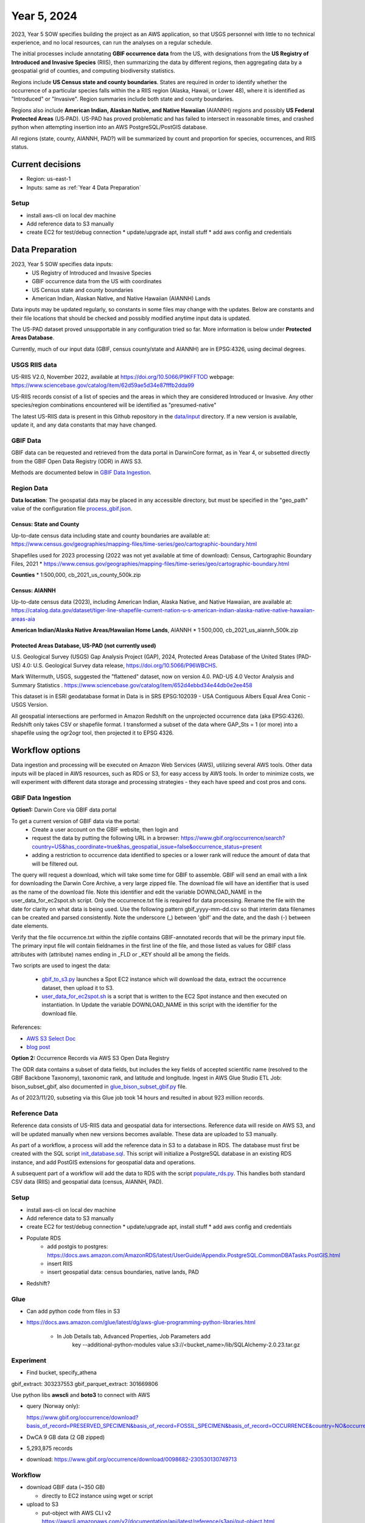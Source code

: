 #######################
Year 5, 2024
#######################

2023, Year 5 SOW specifies building the project as an AWS application, so that USGS
personnel with little to no technical experience, and no local resources, can run the
analyses on a regular schedule.

The initial processes include annotating **GBIF occurrence data** from the
US, with designations from the **US Registry of Introduced and Invasive Species**
(RIIS), then summarizing the data by different regions, then aggregating data by a
geospatial grid of counties, and computing biodiversity statistics.

Regions include **US Census state and county boundaries**.  States are required
in order to identify whether the occurrence of a particular species falls within the
a RIIS region (Alaska, Hawaii, or Lower 48), where it is identified as "Introduced"
or "Invasive".  Region summaries include both state and county boundaries.

Regions also include **American Indian, Alaskan Native, and Native Hawaiian** (AIANNH)
regions and possibly **US Federal Protected Areas** (US‐PAD). US-PAD has proved
problematic and has failed to intersect in reasonable times, and crashed python when
attempting  insertion into an AWS PostgreSQL/PostGIS database.

All regions (state, county, AIANNH, PAD?) will be summarized by count and proportion
for species, occurrences, and RIIS status.


******************
Current decisions
******************
* Region: us-east-1
* Inputs: same as  :ref:`Year 4 Data Preparation`

Setup
---------------------------
* install aws-cli on local dev machine
* Add reference data to S3 manually
* create EC2 for test/debug connection
  * update/upgrade apt, install stuff
  * add aws config and credentials


******************
Data Preparation
******************

2023, Year 5 SOW specifies data inputs:
  * US Registry of Introduced and Invasive Species
  * GBIF occurrence data from the US with coordinates
  * US Census state and county boundaries
  * American Indian, Alaskan Native, and Native Hawaiian (AIANNH) Lands

Data inputs may be updated regularly, so constants in some files may change with the
updates.  Below are constants and their file locations that should be checked and
possibly modified anytime input data is updated.

The US-PAD dataset proved unsupportable in any configuration tried so far.  More
information is below under **Protected Areas Database**.

Currently, much of our input data (GBIF, census county/state and AIANNH) are in
EPSG:4326, using decimal degrees.



USGS RIIS data
----------------

US-RIIS V2.0, November 2022, available at https://doi.org/10.5066/P9KFFTOD
webpage: https://www.sciencebase.gov/catalog/item/62d59ae5d34e87fffb2dda99

US-RIIS records consist of a list of species and the areas in which they are considered
Introduced or Invasive.  Any other species/region combinations encountered will be
identified as "presumed-native"

The latest US-RIIS data is present in this Github repository in the `data/input
<../../data/input>`_ directory.  If a new
version is available, update it, and any data constants that may have changed.


GBIF Data
--------------
GBIF data can be requested and retrieved from the data portal in DarwinCore format,
as in Year 4, or subsetted directly from the GBIF Open Data Registry (ODR) in AWS S3.

Methods are documented below in `GBIF Data Ingestion`_.


Region Data
----------------

**Data location**:  The geospatial data may be placed in any accessible directory, but
must be specified in the "geo_path" value of the configuration file `process_gbif.json
<../../data/config/process_gbif.json>`_.

Census: State and County
^^^^^^^^^^^^^^^^^^^^^^^^^^^^
Up-to-date census data including state and county boundaries are available at:
https://www.census.gov/geographies/mapping-files/time-series/geo/cartographic-boundary.html

Shapefiles used for 2023 processing (2022 was not yet available at time of download):
Census, Cartographic Boundary Files, 2021
* https://www.census.gov/geographies/mapping-files/time-series/geo/cartographic-boundary.html

**Counties**
* 1:500,000, cb_2021_us_county_500k.zip

Census: AIANNH
^^^^^^^^^^^^^^^^^^^^^^^^^^^^

Up-to-date census data (2023), including American Indian, Alaska Native, and Native Hawaiian,
are available at:
https://catalog.data.gov/dataset/tiger-line-shapefile-current-nation-u-s-american-indian-alaska-native-native-hawaiian-areas-aia

**American Indian/Alaska Native Areas/Hawaiian Home Lands**, AIANNH
* 1:500,000, cb_2021_us_aiannh_500k.zip


Protected Areas Database, US-PAD (not currently used)
^^^^^^^^^^^^^^^^^^^^^^^^^^^^


U.S. Geological Survey (USGS) Gap Analysis Project (GAP), 2024, Protected Areas Database
of the United States (PAD-US) 4.0: U.S. Geological Survey data release,
https://doi.org/10.5066/P96WBCHS.

Mark Wiltermuth, USGS, suggested the "flattened" dataset, now on version 4.0.
PAD-US 4.0 Vector Analysis and Summary Statistics .
https://www.sciencebase.gov/catalog/item/652d4ebbd34e44db0e2ee458

This dataset is in ESRI geodatabase format in Data is in SRS
EPSG:102039 - USA Contiguous Albers Equal Area Conic - USGS Version.

All geospatial intersections are performed in Amazon Redshift on the unprojected
occurrence data (aka EPSG:4326).  Redshift only takes CSV or shapefile format.  I
transformed a subset of the data where GAP_Sts = 1 (or more) into a shapefile using
the ogr2ogr tool, then projected it to EPSG 4326.


******************
Workflow options
******************

Data ingestion and processing will be executed on Amazon Web Services (AWS), utilizing
several AWS tools.  Other data inputs will be placed in AWS resources, such as RDS or
S3, for easy access by AWS tools.  In order to minimize costs, we will experiment with
different data storage and processing strategies - they each have speed and cost pros
and cons.


GBIF Data Ingestion
--------------------

**Option1:** Darwin Core via GBIF data portal

To get a current version of GBIF data via the portal:
  * Create a user account on the GBIF website, then login and
  * request the data by putting the following URL in a browser:
    https://www.gbif.org/occurrence/search?country=US&has_coordinate=true&has_geospatial_issue=false&occurrence_status=present
  * adding a restriction to occurrence data identified to species or a lower rank
    will reduce the amount of data that will be filtered out.

The query will request a download, which will take some time for GBIF to assemble.
GBIF will send an email with a link for downloading the Darwin Core Archive, a
very large zipped file.  The download file will have an identifier that is used as the
name of the download file.  Note this identifier and edit the variable DOWNLOAD_NAME in
the user_data_for_ec2spot.sh script.  Only the occurrence.txt file is required for data
processing.  Rename the file with the date for clarity on what data is being used. Use
the following pattern gbif_yyyy-mm-dd.csv so that interim data filenames can be
created and parsed consistently.  Note the underscore (_) between 'gbif' and the date,
and the dash (-) between date elements.

Verify that the file occurrence.txt within the zipfile contains GBIF-annotated records
that will be the primary input file.  The primary input file will contain fieldnames in
the first line of the file, and those listed as values for GBIF class attributes with
(attribute) names ending in _FLD or _KEY should all be among the fields.

Two scripts are used to ingest the data:

  * `gbif_to_s3.py <../../scripts/gbif_to_s3.py>`_ launches a Spot EC2 instance which
    will download the data, extract the occurrence dataset, then upload it to S3.
  * `user_data_for_ec2spot.sh <../../scripts/user_data_for_ec2spot.sh>`_ is a script
    that is written to the EC2 Spot instance and then executed on instantiation.  In
    Update the variable DOWNLOAD_NAME in this script with the identifier for the
    download file.

References:

* `AWS S3 Select Doc
  <https://docs.aws.amazon.com/AmazonS3/latest/userguide/selecting-content-from-objects.html>`_
* `blog post
  <https://aws.amazon.com/blogs/storage/querying-data-without-servers-or-databases-using-amazon-s3-select/>`_

**Option 2:** Occurrence Records via AWS S3 Open Data Registry

The ODR data contains a subset of data fields, but includes the key fields of
accepted scientific name (resolved to the GBIF Backbone Taxonomy), taxonomic rank,
and latitude and longitude.
Ingest in AWS Glue Studio ETL Job: bison_subset_gbif, also documented in
`glue_bison_subset_gbif.py <../../scripts/glue_bison_subset_gbif.py>`_ file.

As of 2023/11/20, subseting via this Glue job took 14 hours and resulted in about
923 million records.


Reference Data
-----------------
Reference data consists of US-RIIS data and geospatial data for intersections.
Reference data will reside on AWS S3, and will be updated manually when new versions
becomes available.  These data are uploaded to S3 manually.

As part of a workflow, a process will add the reference data in S3 to a database in RDS.
The database must first be created with the SQL script
`init_database.sql <../../scripts/init_database.sql>`_.  This script will initialize a
PostgreSQL database in an existing RDS instance, and add PostGIS extensions for
geospatial data and operations.

A subsequent part of a workflow will add the data to RDS with the script
`populate_rds.py <../../scripts/populate_rds.py>`_.  This handles both standard CSV
data (RIIS) and geospatial data (census, AIANNH, PAD).

Setup
---------------------------
* install aws-cli on local dev machine
* Add reference data to S3 manually
* create EC2 for test/debug connection
  * update/upgrade apt, install stuff
  * add aws config and credentials
* Populate RDS
    * add postgis to postgres:
      https://docs.aws.amazon.com/AmazonRDS/latest/UserGuide/Appendix.PostgreSQL.CommonDBATasks.PostGIS.html
    * insert RIIS
    * insert geospatial data: census boundaries, native lands, PAD

* Redshift?

Glue
--------------

* Can add python code from files in S3
* https://docs.aws.amazon.com/glue/latest/dg/aws-glue-programming-python-libraries.html

    * In Job Details tab, Advanced Properties, Job Parameters add
        key --additional-python-modules
        value  s3://<bucket_name>/lib/SQLAlchemy-2.0.23.tar.gz

Experiment
---------------------------
* Find bucket, specify_athena

gbif_extract: 303237553
gbif_parquet_extract: 301669806

Use python libs **awscli** and **boto3** to connect with AWS

* query (Norway only):

  https://www.gbif.org/occurrence/download?basis_of_record=PRESERVED_SPECIMEN&basis_of_record=FOSSIL_SPECIMEN&basis_of_record=OCCURRENCE&country=NO&occurrence_status=present

* DwCA 9 GB data (2 GB zipped)
* 5,293,875 records
* download: https://www.gbif.org/occurrence/download/0098682-230530130749713



Workflow
---------------------------

* download GBIF data (~350 GB)

  * directly to EC2 instance using wget or script

* upload to S3

  * put-object with AWS CLI v2
    https://awscli.amazonaws.com/v2/documentation/api/latest/reference/s3api/put-object.html
  * AWS Python SDK put_object using Boto3
    https://boto3.amazonaws.com/v1/documentation/api/latest/reference/services/s3/client/put_object.html#

* pyspark

******************
Data constants
******************

Various constants indicate fieldnames or values of interest in code.  Check/modify
attributes in the `constants.py <../../bison/common/constants.py>`_ file:

GBIF:

In the GBIF class:
    * Edit the filename in DATA_DICT_FNAME
    * Verify that the DWCA_META_FNAME is still the correct file for field definitions.

USGS aggregation regions:

USGS may choose to change the geospatial regions for aggregation.  If so, the REGION
class must be changed, and code changed slightly.  Only the county/state data is
required for matching RIIS records to occurrence records. Each region type
(class member) in this class contains a dictionary of metadata relating to that region.
The key "file" contains the relative path to the shapefile, and the key "map" contains
a dictionary of fieldnames within that shapefile mapped to the corresponding fieldnames
to be appended to the occurrence data.

US Registry for Introduced and Invasive Species (RIIS):

In the RIIS_DATA class:
    * Edit the filename in DATA_DICT_FNAME
    * Check the file header, and if necessary, edit the fields in SPECIES_GEO_HEADER and
      matching fields in SPECIES_GEO_KEY, GBIF_KEY, ITIS_KEY, LOCALITY_FLD, KINGDOM_FLD,
      SCINAME_FLD, SCIAUTHOR_FLD, RANK_FLD, ASSESSMENT_FLD, TAXON_AUTHORITY_FLD.
